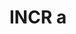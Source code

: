 #+PRIORITIES: 1 64 32
#+TODO: IMPO IMPR ROOT EXTR INCR CARD SUBJ | DONE

* INCR a
SCHEDULED: <2025-01-01 Wed>
:PROPERTIES:
:ID: a
:END:
